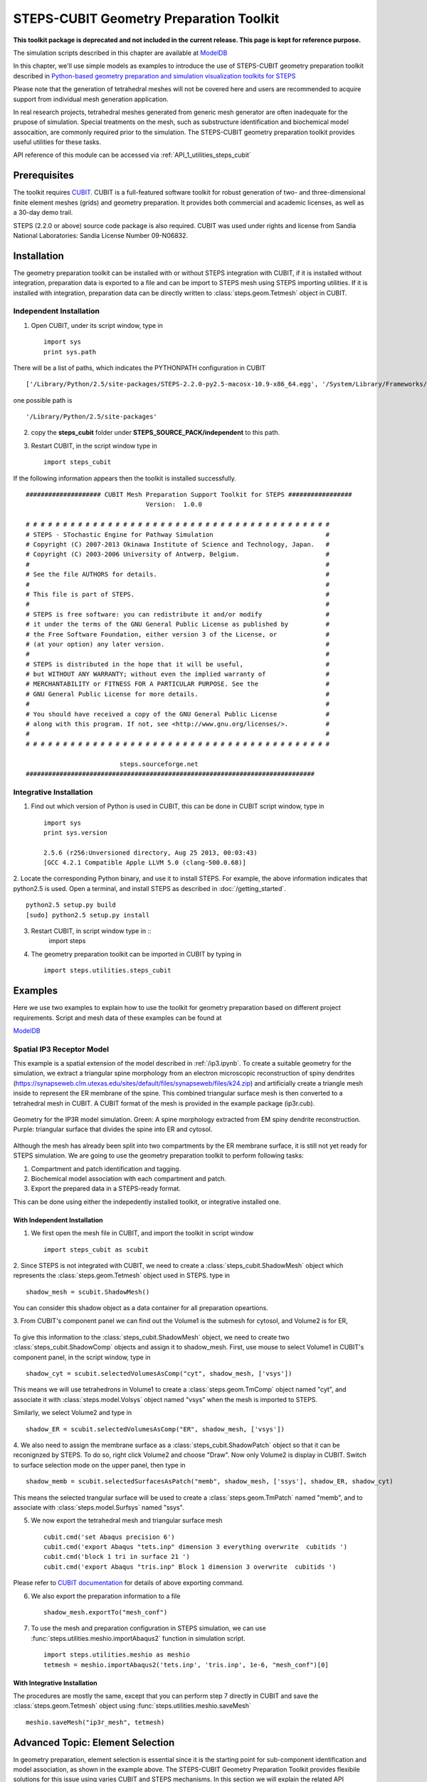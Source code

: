 .. _geom_prep:

****************************************
STEPS-CUBIT Geometry Preparation Toolkit
****************************************

**This toolkit package is deprecated and not included in the current release. This page is kept for reference purpose.**

The simulation scripts described in this chapter are available at `ModelDB <http://senselab.med.yale.edu/modeldb/ShowModel.asp?model=153351>`_



In this chapter, we'll use simple models as examples to introduce the use of STEPS-CUBIT
geometry preparation toolkit described in `Python-based geometry preparation and simulation visualization toolkits for STEPS <http://journal.frontiersin.org/Journal/10.3389/fninf.2014.00037/abstract>`_

Please note that the generation of tetrahedral meshes will not be covered here and 
users are recommended to acquire support from individual mesh generation application.

In real research projects, tetrahedral meshes generated from generic mesh generator
are often inadequate for the prupose of simulation. Special treatments on the mesh,
such as substructure identification and biochemical model assocaition, are commonly
required prior to the simulation. The STEPS-CUBIT geometry preparation toolkit provides
useful utilities for these tasks.

API reference of this module can be accessed via :ref:`API_1_utilities_steps_cubit`

Prerequisites
===================

The toolkit requires `CUBIT <https://cubit.sandia.gov/>`_. CUBIT is a full-featured 
software toolkit for robust generation of two- and three-dimensional finite element 
meshes (grids) and geometry preparation. It provides both commercial and academic licenses,
as well as a 30-day demo trail.
 
STEPS (2.2.0 or above) source code package is also required.
CUBIT was used under rights and license from Sandia National Laboratories: Sandia License Number 09-N06832.

Installation
===================
The geometry preparation toolkit can be installed with or without STEPS integration with CUBIT, 
if it is installed without integration, preparation data is exported to a file and can be import
to STEPS mesh using STEPS importing utilities. If it is installed with integration, preparation
data can be directly written to :class:`steps.geom.Tetmesh` object in CUBIT.

Independent Installation
------------------------
1. Open CUBIT, under its script window, type in ::

    import sys
    print sys.path

There will be a list of paths, which indicates the PYTHONPATH configuration in CUBIT ::

    ['/Library/Python/2.5/site-packages/STEPS-2.2.0-py2.5-macosx-10.9-x86_64.egg', '/System/Library/Frameworks/Python.framework/Versions/2.5/lib/python25.zip', '/System/Library/Frameworks/Python.framework/Versions/2.5/lib/python2.5', '/System/Library/Frameworks/Python.framework/Versions/2.5/lib/python2.5/plat-darwin', '/System/Library/Frameworks/Python.framework/Versions/2.5/lib/python2.5/plat-mac', '/System/Library/Frameworks/Python.framework/Versions/2.5/lib/python2.5/plat-mac/lib-scriptpackages', '/System/Library/Frameworks/Python.framework/Versions/2.5/Extras/lib/python', '/System/Library/Frameworks/Python.framework/Versions/2.5/lib/python2.5/lib-tk', '/System/Library/Frameworks/Python.framework/Versions/2.5/lib/python2.5/lib-dynload', '/Library/Python/2.5/site-packages', '/System/Library/Frameworks/Python.framework/Versions/2.5/Extras/lib/python/PyObjC', '', '/Applications/Cubit-14.0/Cubit.app/Contents/MacOS', '/Applications/Cubit-14.0/Cubit.app/Contents/MacOS/structure', '/Applications/Cubit-14.0', '/Applications/Cubit-14.0/Cubit.app/Contents/MacOS/GUI']
    
one possible path is ::

    '/Library/Python/2.5/site-packages'
    
2. copy the **steps_cubit** folder under **STEPS_SOURCE_PACK/independent** to this path.

3. Restart CUBIT, in the script window type in ::

    import steps_cubit
    
If the following information appears then the toolkit is installed successfully. ::

    #################### CUBIT Mesh Preparation Support Toolkit for STEPS #################
                                    Version:  1.0.0

    # # # # # # # # # # # # # # # # # # # # # # # # # # # # # # # # # # # # # # # # #
    # STEPS - STochastic Engine for Pathway Simulation                              #
    # Copyright (C) 2007-2013 Okinawa Institute of Science and Technology, Japan.   #
    # Copyright (C) 2003-2006 University of Antwerp, Belgium.                       #
    #                                                                               #
    # See the file AUTHORS for details.                                             #
    #                                                                               #
    # This file is part of STEPS.                                                   #
    #                                                                               #
    # STEPS is free software: you can redistribute it and/or modify                 #
    # it under the terms of the GNU General Public License as published by          #
    # the Free Software Foundation, either version 3 of the License, or             #
    # (at your option) any later version.                                           #
    #                                                                               #
    # STEPS is distributed in the hope that it will be useful,                      #
    # but WITHOUT ANY WARRANTY; without even the implied warranty of                #
    # MERCHANTABILITY or FITNESS FOR A PARTICULAR PURPOSE. See the                  #
    # GNU General Public License for more details.                                  #
    #                                                                               #
    # You should have received a copy of the GNU General Public License             #
    # along with this program. If not, see <http://www.gnu.org/licenses/>.          #
    #                                                                               #
    # # # # # # # # # # # # # # # # # # # # # # # # # # # # # # # # # # # # # # # # #
        
                             steps.sourceforge.net
    #############################################################################
    
Integrative Installation
------------------------
1. Find out which version of Python is used in CUBIT, this can be done in CUBIT script window, type in ::

    import sys
    print sys.version

    2.5.6 (r256:Unversioned directory, Aug 25 2013, 00:03:43)
    [GCC 4.2.1 Compatible Apple LLVM 5.0 (clang-500.0.68)]

2. Locate the corresponding Python binary, and use it to install STEPS. For example, the above
information indicates that python2.5 is used. Open a terminal, and install STEPS as described in
:doc:`/getting_started`. ::

    python2.5 setup.py build
    [sudo] python2.5 setup.py install
    
3. Restart CUBIT, in script window type in ::
    import steps

4. The geometry preparation toolkit can be imported in CUBIT by typing in ::

    import steps.utilities.steps_cubit

Examples
========
Here we use two examples to explain how to use the toolkit for geometry preparation based on
different project requirements. Script and mesh data of these examples can be found at

`ModelDB <http://senselab.med.yale.edu/modeldb/ShowModel.asp?model=153351>`_

.. _spatial_ip3:

Spatial IP3 Receptor Model
--------------------------
This example is a spatial extension of the model described in :ref:`/ip3.ipynb`. To create a suitable 
geometry for the simulation, we extract a triangular spine morphology from an electron microscopic
reconstruction of spiny dendrites (`<https://synapseweb.clm.utexas.edu/sites/default/files/synapseweb/files/k24.zip>`_)
and artificially create a triangle mesh inside to represent the ER membrane of the spine.
This combined triangular surface mesh is then converted to a tetrahedral mesh in CUBIT. A CUBIT format of the 
mesh is provided in the example package (ip3r.cub).

.. figure:: images/geom_pre_mesh.png
   :height: 4.6in
   :width: 6in
   :figclass: align-center

   Geometry for the IP3R model simulation. Green: A spine morphology extracted from EM spiny dendrite reconstruction. Purple: triangular surface that divides the spine into ER and cytosol.

Although the mesh has already been split into two compartments by the ER membrane surface, it is still not 
yet ready for STEPS simulation. We are going to use the geometry preparation toolkit to perform 
following tasks:

1. Compartment and patch identification and tagging.
2. Biochemical model association with each compartment and patch.
3. Export the prepared data in a STEPS-ready format.

This can be done using either the indepedently installed toolkit, or integrative installed one.

With Independent Installation
^^^^^^^^^^^^^^^^^^^^^^^^^^^^^

1. We first open the mesh file in CUBIT, and import the toolkit in script window ::

    import steps_cubit as scubit
    
2. Since STEPS is not integrated with CUBIT, we need to create a :class:`steps_cubit.ShadowMesh` object which represents
the :class:`steps.geom.Tetmesh` object used in STEPS. type in ::

    shadow_mesh = scubit.ShadowMesh()

You can consider this shadow object as a data container for all preparation opeartions.

3. From CUBIT's component panel we can find out the Volume1 is the submesh for cytosol, and Volume2 is for
ER,

.. figure:: images/geom_pre_ip3_volumes.png
   :height: 4.6in
   :width: 8in
   :figclass: align-center

To give this information to the :class:`steps_cubit.ShadowMesh` object, we need to create two :class:`steps_cubit.ShadowComp` objects and assign it to shadow_mesh.
First, use mouse to select Volume1 in CUBIT's component panel, in the script window, type in ::

    shadow_cyt = scubit.selectedVolumesAsComp("cyt", shadow_mesh, ['vsys'])

This means we will use tetrahedrons in Volume1 to create a :class:`steps.geom.TmComp` object named "cyt",
and associate it with :class:`steps.model.Volsys` object named "vsys" when the mesh is imported to STEPS.

Similarly, we select Volume2 and type in ::

    shadow_ER = scubit.selectedVolumesAsComp("ER", shadow_mesh, ['vsys'])
    
4. We also need to assign the membrane surface as a :class:`steps_cubit.ShadowPatch` object so that it can be 
reconignzed by STEPS. To do so, right click Volume2 and choose "Draw". Now only Volume2 is display in
CUBIT. Switch to surface selection mode on the upper panel, then type in ::

    shadow_memb = scubit.selectedSurfacesAsPatch("memb", shadow_mesh, ['ssys'], shadow_ER, shadow_cyt)

This means the selected trangular surface will be used to create a :class:`steps.geom.TmPatch` named "memb",
and to associate with :class:`steps.model.Surfsys` named "ssys".

5. We now export the tetrahedral mesh and triangular surface mesh ::

    cubit.cmd('set Abaqus precision 6')
    cubit.cmd('export Abaqus "tets.inp" dimension 3 everything overwrite  cubitids ')
    cubit.cmd('block 1 tri in surface 21 ')
    cubit.cmd('export Abaqus "tris.inp" Block 1 dimension 3 overwrite  cubitids ')

Please refer to `CUBIT documentation <https://cubit.sandia.gov/documentation/>`_ for details 
of above exporting command.

6. We also export the preparation information to a file ::

    shadow_mesh.exportTo("mesh_conf")
    
7. To use the mesh and preparation configuration in STEPS simulation, we can use :func:`steps.utilities.meshio.importAbaqus2` function in simulation script. ::

    import steps.utilities.meshio as meshio
    tetmesh = meshio.importAbaqus2('tets.inp', 'tris.inp', 1e-6, "mesh_conf")[0]

With Integrative Installation
^^^^^^^^^^^^^^^^^^^^^^^^^^^^^
The procedures are mostly the same, except that you can perform step 7 directly in CUBIT and 
save the :class:`steps.geom.Tetmesh` object using :func:`steps.utilities.meshio.saveMesh` ::

    meshio.saveMesh("ip3r_mesh", tetmesh)

.. todo:: More examples

Advanced Topic: Element Selection
=================================
In geometry preparation, element selection is essential since it is the starting point for
sub-component identification and model association, as shown in the example above. The STEPS-CUBIT
Geometry Preparation Toolkit provides flexibile solutions for this issue using varies CUBIT and STEPS
mechanisms. In this section we will explain the related API functions in the toolkit and their
suitable conditions.

Direct Selection from Component Panel
-------------------------------------
This is the simpliest solution, but only works if the element set has been constructed as a CUBIT component
, such as Volume or Surface, and is selectable in CUBIT's volume panel. In this case you can directly select
the component from the panel and call related API functions in the toolkit. This is the approach used in our
example above.

Related API Functions:
    * :func:`steps_cubit.getSelectedVolumes`
    * :func:`steps_cubit.getSelectedSurfaces`
    * :func:`steps_cubit.selectedVolumesAsComp`
    * :func:`steps_cubit.selectedSurfacesAsPatch`

.. raw:: html

        <object width="960" height="720"><param name="movie"
        value="http://www.youtube.com/v/g8RoPDngQPY"></param><param
        name="allowFullScreen" value="true"></param><param
        name="allowscriptaccess" value="always"></param><embed
        src="http://www.youtube.com/v/g8RoPDngQPY"
        type="application/x-shockwave-flash" allowscriptaccess="always"
        allowfullscreen="true" width="960"
        height="720"></embed></object>

Direct Box/Polygon Selection with Mouse
---------------------------------------
Sometimes the desired elements are only a subregion within a CUBIT component, which cannot be directly
selected from the component panel. In this case, CUBIT provides a Box/Polygon selection facility for
picking elements directly from the Main Window. X-ray selection is also possible so that not only "skin" 
elements, but also the ones hidden behind are selectable.

Please refer to `CUBIT manual <https://sandia.gov/files/cubit/16.06/help_manual/WebHelp/cubithelp.htm>`_ 
for the use of this selection method.

Related API Functions:
    * :func:`steps_cubit.getSelectedNodes`
    * :func:`steps_cubit.getSelectedTets`
    * :func:`steps_cubit.getSelectedTris`
    * :func:`steps_cubit.selectedTetsAsComp`
    * :func:`steps_cubit.selectedTrisAsPatch`
    * :func:`steps_cubit.selectedNodesAsROI`
    * :func:`steps_cubit.selectedTetsAsROI`
    * :func:`steps_cubit.selectedTrisAsROI`
    

.. raw:: html

        <object width="960" height="720"><param name="movie"
        value="http://www.youtube.com/v/Ic2S28FC3BM"></param><param
        name="allowFullScreen" value="true"></param><param
        name="allowscriptaccess" value="always"></param><embed
        src="http://www.youtube.com/v/Ic2S28FC3BM"
        type="application/x-shockwave-flash" allowscriptaccess="always"
        allowfullscreen="true" width="960"
        height="720"></embed></object>

Indeirect Bounding Object Selection
-----------------------------------
If the desired elements are hidden completely behind other elements, or the selection requires more specific
boundary instead of a manual created Box/Polygon with mouse, the above two methods may not be suitable.
The toolkit provides an indirect bounding object selection method which allows element selection within
a complex, user-defined bounding object.

To do this, we first generate a reduced element list using the above two methods. The reduced list should
contain all desired elements, but can have other elements as well. Then we create the desired bounding object
in CUBIT, this can be done either in python script,or manually using CUBIT's geometry creation interface. 
Elements bound within this object can be accessed and used to create STEPS compatment/patch with 
following functions.

Related API Functions:
    * :func:`steps_cubit.getNodesBoundInSelectedVols`
    * :func:`steps_cubit.getTetsBoundInSelectedVols`
    * :func:`steps_cubit.getTrisBoundInSelectedVols`
    * :func:`steps_cubit.boundTetsAsComp`
    * :func:`steps_cubit.boundTrisAsPatch`
    * :func:`steps_cubit.boundNodesAsROI`
    * :func:`steps_cubit.boundTetsAsROI`
    * :func:`steps_cubit.boundTrisAsROI`
    
.. raw:: html

        <object width="960" height="720"><param name="movie"
        value="http://www.youtube.com/v/1O6N0RHjzSc"></param><param
        name="allowFullScreen" value="true"></param><param
        name="allowscriptaccess" value="always"></param><embed
        src="http://www.youtube.com/v/1O6N0RHjzSc"
        type="application/x-shockwave-flash" allowscriptaccess="always"
        allowfullscreen="true" width="960"
        height="720"></embed></object>

Other Supporting Functions
==========================

The following functions are designed for component display and validation.


Related API Functions:
    * :func:`steps_cubit.drawROI`
    * :func:`steps_cubit.drawComp`
    * :func:`steps_cubit.drawPatch`
    * :func:`steps_cubit.highlightROI`
    * :func:`steps_cubit.highlightComp`
    * :func:`steps_cubit.highlightPatch`
    * :func:`steps_cubit.toStr`




